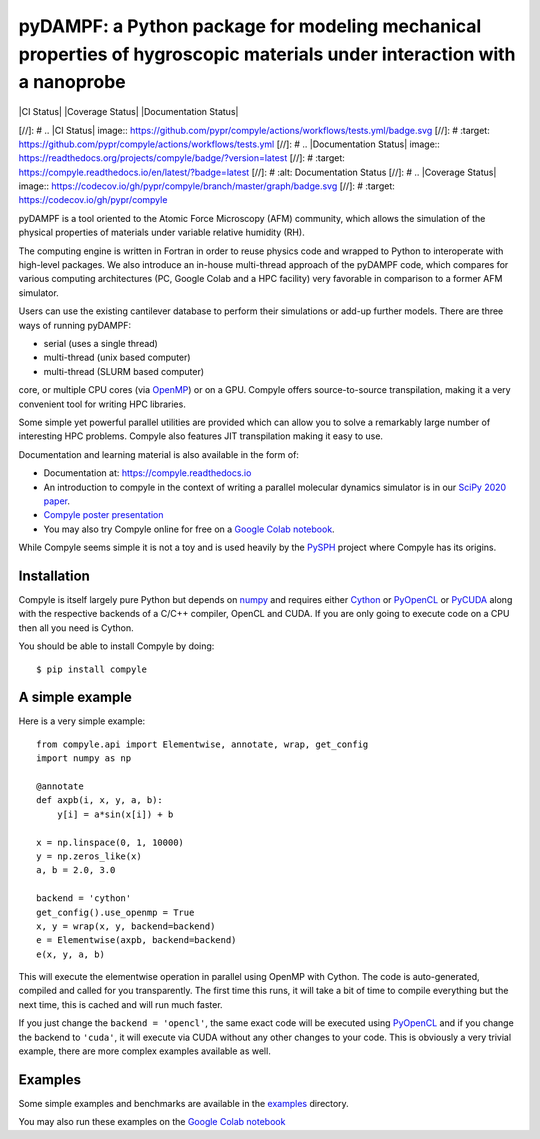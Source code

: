pyDAMPF: a Python package for modeling mechanical properties of hygroscopic materials under interaction with a nanoprobe
======================================================

|CI Status| |Coverage Status| |Documentation Status|


[//]: # .. |CI Status| image:: https://github.com/pypr/compyle/actions/workflows/tests.yml/badge.svg
[//]: #    :target: https://github.com/pypr/compyle/actions/workflows/tests.yml
[//]: # .. |Documentation Status| image:: https://readthedocs.org/projects/compyle/badge/?version=latest
[//]: #    :target: https://compyle.readthedocs.io/en/latest/?badge=latest
[//]: #    :alt: Documentation Status
[//]: # .. |Coverage Status| image:: https://codecov.io/gh/pypr/compyle/branch/master/graph/badge.svg
[//]: #    :target: https://codecov.io/gh/pypr/compyle

pyDAMPF is a tool oriented to the Atomic Force Microscopy (AFM) community, which allows the simulation of the physical properties of materials under variable relative humidity (RH).

The computing engine is written in Fortran in order to reuse physics code and wrapped to Python to interoperate with high-level packages. We also introduce an in-house multi-thread approach of the pyDAMPF code, which compares for various computing architectures (PC, Google Colab and a HPC facility) very favorable in comparison to a former AFM simulator. 


Users can use the existing cantilever database to perform their simulations or add-up further models. There are three ways of running pyDAMPF:

- serial (uses a single thread)
- multi-thread (unix based computer)
- multi-thread (SLURM based computer)

core, or multiple CPU cores (via OpenMP_) or on a GPU. Compyle offers
source-to-source transpilation, making it a very convenient tool for writing HPC
libraries.

Some simple yet powerful parallel utilities are provided which can allow you
to solve a remarkably large number of interesting HPC problems. Compyle also
features JIT transpilation making it easy to use.

Documentation and learning material is also available in the form of:

- Documentation at: https://compyle.readthedocs.io

- An introduction to compyle in the context of writing a parallel molecular
  dynamics simulator is in our `SciPy 2020 paper
  <http://conference.scipy.org/proceedings/scipy2020/compyle_pr_ab.html>`_.

- `Compyle poster presentation <https://docs.google.com/presentation/d/1LS9XO5pQXz8G5d27RP5oWLFxUA-Fr5OvfVUGsgg86TQ/edit#slide=id.p>`_

- You may also try Compyle online for free on a `Google Colab notebook`_.

While Compyle seems simple it is not a toy and is used heavily by the PySPH_
project where Compyle has its origins.

.. _PySPH: https://github.com/pypr/pysph
.. _Google Colab notebook: https://colab.research.google.com/drive/1SGRiArYXV1LEkZtUeg9j0qQ21MDqQR2U?usp=sharing


Installation
-------------

Compyle is itself largely pure Python but depends on numpy_ and requires
either Cython_ or PyOpenCL_ or PyCUDA_ along with the respective backends of a
C/C++ compiler, OpenCL and CUDA. If you are only going to execute code on a
CPU then all you need is Cython.

You should be able to install Compyle by doing::

  $ pip install compyle


.. _PyOpenCL: https://documen.tician.de/pyopencl/
.. _OpenCL: https://www.khronos.org/opencl/
.. _Cython: http://www.cython.org
.. _numpy: http://www.numpy.org
.. _OpenMP: http://openmp.org/
.. _PyCUDA: https://documen.tician.de/pycuda/

A simple example
----------------

Here is a very simple example::

   from compyle.api import Elementwise, annotate, wrap, get_config
   import numpy as np

   @annotate
   def axpb(i, x, y, a, b):
       y[i] = a*sin(x[i]) + b

   x = np.linspace(0, 1, 10000)
   y = np.zeros_like(x)
   a, b = 2.0, 3.0

   backend = 'cython'
   get_config().use_openmp = True
   x, y = wrap(x, y, backend=backend)
   e = Elementwise(axpb, backend=backend)
   e(x, y, a, b)

This will execute the elementwise operation in parallel using OpenMP with
Cython. The code is auto-generated, compiled and called for you transparently.
The first time this runs, it will take a bit of time to compile everything but
the next time, this is cached and will run much faster.

If you just change the ``backend = 'opencl'``, the same exact code will be
executed using PyOpenCL_ and if you change the backend to ``'cuda'``, it will
execute via CUDA without any other changes to your code. This is obviously a
very trivial example, there are more complex examples available as well.


Examples
---------

Some simple examples and benchmarks are available in the `examples
<https://github.com/pypr/compyle/tree/master/examples>`_ directory.

You may also run these examples on the `Google Colab notebook`_
